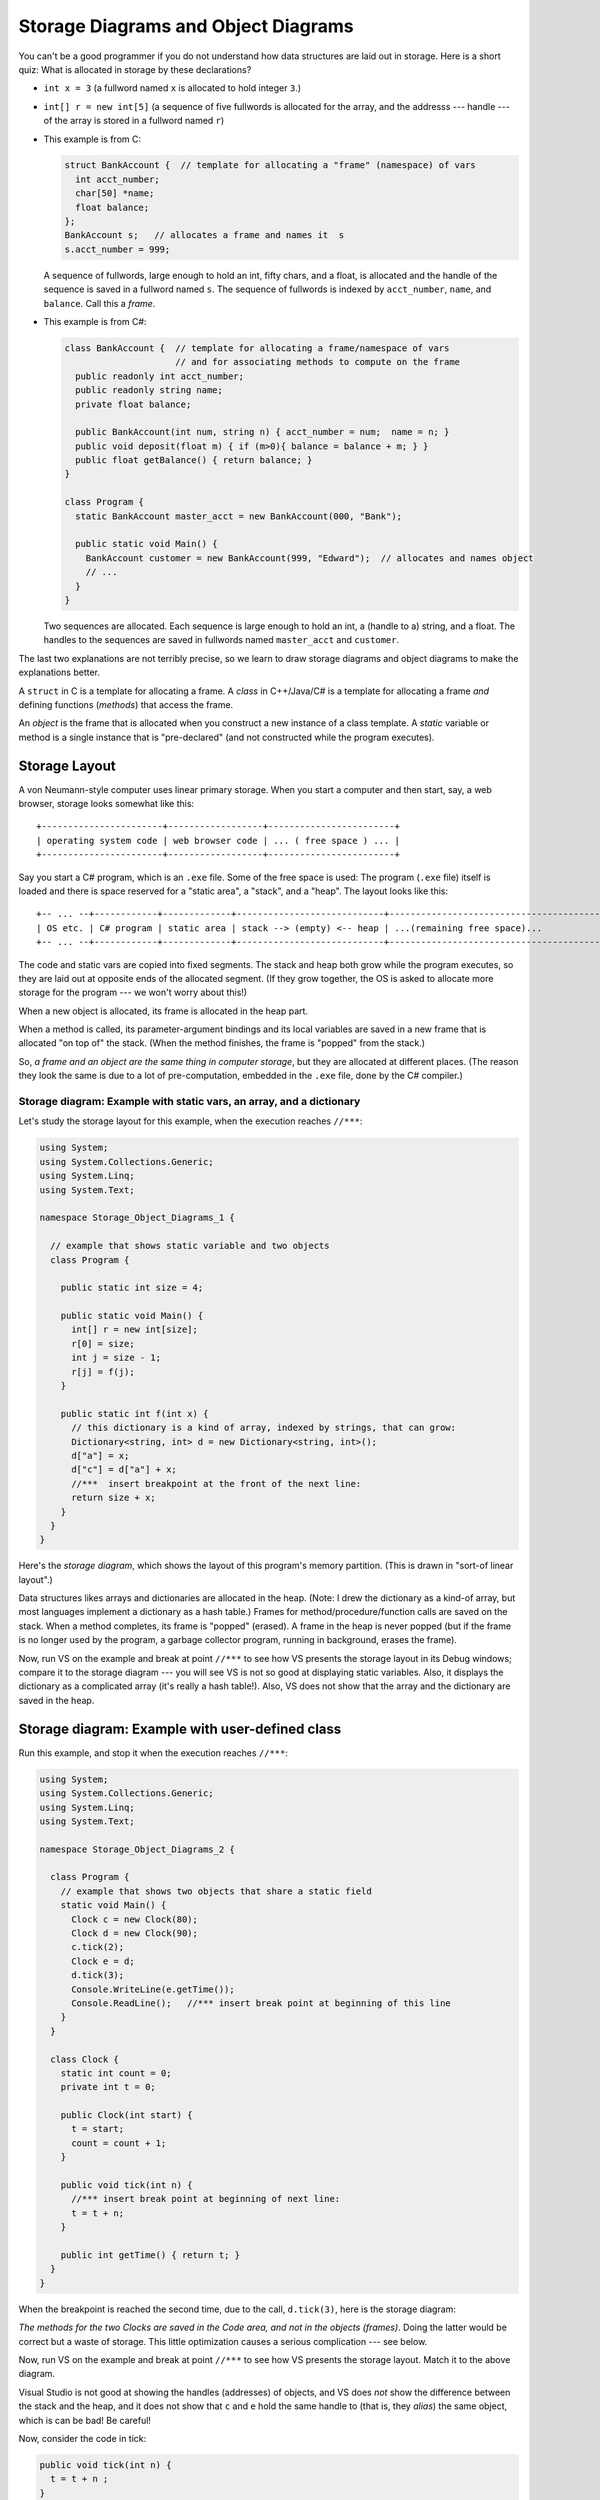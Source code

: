 .. _storage-object-diagrams:

Storage Diagrams and Object Diagrams
####################################

You can't be a good programmer if you do not understand how data structures are
laid out in storage.
Here is a short quiz: What is allocated in storage by these declarations?

* ``int x = 3`` (a fullword named ``x`` is allocated to hold integer ``3``.)

* ``int[] r = new int[5]`` (a sequence of five fullwords is allocated for the 
  array, and the addresss --- handle --- of the array is stored in a fullword
  named ``r``)
  
* This example is from C:

  .. code-block:: c
  
     struct BankAccount {  // template for allocating a "frame" (namespace) of vars
       int acct_number;
       char[50] *name;
       float balance;
     };
     BankAccount s;   // allocates a frame and names it  s
     s.acct_number = 999;

  A sequence of fullwords, large enough to hold an int, fifty chars, and a float,
  is allocated and the handle of the sequence is saved in a fullword named ``s``.
  The sequence of fullwords is indexed by ``acct_number``, ``name``, and ``balance``.
  Call this a *frame*.

* This example is from C#:

  .. code-block:: c#
  
     class BankAccount {  // template for allocating a frame/namespace of vars
                          // and for associating methods to compute on the frame
       public readonly int acct_number;
       public readonly string name;
       private float balance;

       public BankAccount(int num, string n) { acct_number = num;  name = n; }
       public void deposit(float m) { if (m>0){ balance = balance + m; } }
       public float getBalance() { return balance; }
     }

     class Program {
       static BankAccount master_acct = new BankAccount(000, "Bank");

       public static void Main() {
         BankAccount customer = new BankAccount(999, "Edward");  // allocates and names object
         // ...
       }
     }
     
  Two sequences are allocated.
  Each sequence is large enough to hold an int, a (handle to a) string, and a
  float.
  The handles to the sequences are saved in fullwords named ``master_acct``
  and ``customer``.
     
The last two explanations are not terribly precise, so we learn to draw
storage diagrams and object diagrams to make the explanations better.
   
A ``struct`` in C is a template for allocating a frame.
A *class* in C++/Java/C# is a template for allocating a frame *and*
defining functions (*methods*) that access the frame.

An *object* is the frame that is allocated when you construct a new instance of
a class template.
A *static* variable or method is a single instance that is "pre-declared"
(and not constructed while the program executes).


Storage Layout
**************

A von Neumann-style computer uses linear primary storage.
When you start a computer and then start, say, a web browser, storage looks
somewhat like this::

    +-----------------------+------------------+------------------------+
    | operating system code | web browser code | ... ( free space ) ... |
    +-----------------------+------------------+------------------------+

Say you start a C# program, which is an ``.exe`` file.
Some of the free space is used: The program (``.exe`` file) itself is loaded and
there is space reserved for a "static area", a "stack", and a "heap".
The layout looks like this::

    +-- ... --+------------+-------------+----------------------------+------------------------------------------+
    | OS etc. | C# program | static area | stack --> (empty) <-- heap | ...(remaining free space)...             |
    +-- ... --+------------+-------------+----------------------------+------------------------------------------+

The code and static vars are copied into fixed segments.
The stack and heap both grow while the program executes, so they are laid out at
opposite ends of the allocated segment.
(If they grow together, the OS is asked to allocate more storage for the program
--- we won't worry about this!)

When a new object is allocated, its frame is allocated in the heap part.

When a method is called, its parameter-argument bindings and its local variables
are saved in a new frame that is allocated "on top of" the stack.
(When the method finishes, the frame is "popped" from the stack.)

So, *a frame and an object are the same thing in computer storage*, but
they are allocated at different places.
(The reason they look the same is due to a lot of pre-computation,
embedded in the ``.exe`` file, done by the C# compiler.)

Storage diagram: Example with static vars, an array, and a dictionary
=====================================================================

Let's study the storage layout for this example, when the execution reaches ``//***``:

.. code-block:: c#

   using System;
   using System.Collections.Generic;
   using System.Linq;
   using System.Text;

   namespace Storage_Object_Diagrams_1 {
   
     // example that shows static variable and two objects
     class Program {

       public static int size = 4;

       public static void Main() {
         int[] r = new int[size];
         r[0] = size;
         int j = size - 1;
         r[j] = f(j);
       }

       public static int f(int x) {
         // this dictionary is a kind of array, indexed by strings, that can grow:
         Dictionary<string, int> d = new Dictionary<string, int>();
         d["a"] = x;
         d["c"] = d["a"] + x;
         //***  insert breakpoint at the front of the next line:
         return size + x;
       }
     }
   }

Here's the *storage diagram*, which shows the layout of this program's memory
partition. (This is drawn in "sort-of linear layout".)
   
.. image:: ExA.jpg
   
Data structures likes arrays and dictionaries are allocated in the heap.
(Note: I drew the dictionary as a kind-of array, but most languages implement
a dictionary as a hash table.)
Frames for method/procedure/function calls are saved on the stack.
When a method completes, its frame is "popped" (erased).
A frame in the heap is never popped (but if the frame is no longer used by
the program, a garbage collector program, running in background,
erases the frame).

Now, run VS on the example and break at point ``//***`` to see how VS presents
the storage layout in its Debug windows; compare it to the storage diagram --- 
you will see VS is not so good at displaying static variables.
Also, it displays the dictionary as a complicated array
(it's really a hash table!).
Also, VS does not show that the array and the dictionary are saved in the heap.


Storage diagram: Example with user-defined class
************************************************

Run this example, and stop it when the execution reaches ``//***``:

.. code-block:: c#

   using System;
   using System.Collections.Generic;
   using System.Linq;
   using System.Text;

   namespace Storage_Object_Diagrams_2 {

     class Program {
       // example that shows two objects that share a static field
       static void Main() {
         Clock c = new Clock(80);
         Clock d = new Clock(90);
         c.tick(2);
         Clock e = d;
         d.tick(3);
         Console.WriteLine(e.getTime());
         Console.ReadLine();   //*** insert break point at beginning of this line   
       }
     }

     class Clock {
       static int count = 0;
       private int t = 0;

       public Clock(int start) {
         t = start;
         count = count + 1;
       }

       public void tick(int n) {
         //*** insert break point at beginning of next line:
         t = t + n;
       }

       public int getTime() { return t; }
     }
   }
  
When the breakpoint is reached the second time, due to the call, ``d.tick(3)``, 
here is the storage diagram:
  
.. image:: ExB.jpg
  
*The methods for the two Clocks are saved in the Code area, and not in the 
objects (frames)*.
Doing the latter would be correct but a waste of storage.
This little optimization causes a serious complication --- see below.

Now, run VS on the example and break at point ``//***`` to see how VS presents
the storage layout.
Match it to the above diagram.

Visual Studio is not good at showing the handles (addresses) of objects, and
VS does *not* show the difference between the stack and the heap, and
it does not show that ``c`` and ``e`` hold the same handle to
(that is, they *alias*)
the same object, which is can be bad! Be careful!

Now, consider the code in tick:

.. code-block:: c#

   public void tick(int n) {
     t = t + n ;
   }

Variable ``n`` is local and saved in ``tick``'s frame.
But ``t`` is nowhere to be seen.
*To find it, ``this`` is used: ``t`` is read as ``this.t``*, which locates the
correct variable.
The value of ``this`` was set in ``tick``'s frame by the call, ``d.tick(3);``.

*The handle saved in variable ``d`` becomes the value of variable ``this``.* 
Indeed, the C# compiler reformats ``d.tick(3)`` into this call, 
``tick(d, 3)``, which calls this reformatted definition:

.. code-block:: c#

   public void tick(Clock this, int n) {
     this.t = this.t + n;
   }

*The C# compiler does this reformatting to all definitions and all calls of
non-static (class) methods.*

This setup lets the code for ``tick``, saved in the Code Area, work correctly
with all of object ``c`` and ``d`` (and ``e``).


Object Diagrams
===============

A well-written program will allocate its objects in a pattern ("topology") in
the heap.
The pattern is important to understanding what the program does.
Say that a program is started and is in the middle of its execution.
A picture showing just its heap (no code, statics, stack, and breakpoints), is
called an object diagram.

The object diagrams for the two previous examples are really simple!
Here is the second example's object diagram:

.. image:: obB.jpg

Real programs have interesting object diagrams.
Here is an example: This code allocates and uses a table that is a ragged array:

.. code-block:: c#

   public static void Main() {
     int size = Int32.Parse(Console.ReadLine("Type size:"));
     int[][] table = new int[size][];
     for(int i = 0; i != table.Length; i++) {
       table[i] = new int[i+1]; 
     }
     // ... compute on table ...
   }  

Once the program starts and allocates its objects, the object diagram looks like
this:

.. image:: arr.jpg

The diagram displays the pattern of data structure maintained by the program.

An object diagram is used by a programmer to explain to others what the program
"builds" in storage.
It is a standard form of documentation that accompanies a system.
You will use object diagrams a lot when you design, implement, test, and explain
complex systems.

Object Serialization/Deserialization
************************************

Many tools for object-oriented programming languages like C# exist that provide
object serialization/deserialization in a textual form.
The tools aim to provide the ability to "persist" object states across app
sessions.
That is, one can "save" the object state by *serializing* the object and all
objects reachable from it (i.e., by following the arrows in the object diagram),
as a string and then write it to a file; the object can later then be "restored"
by *deserializing* the string stored in the file.
It just so happen that the typical textual form used by these tools is actually
a textual encoding of the object diagram.

One such tool that we will use here is 
`Json.NET <http://http://james.newtonking.com/json>`__.
For example, for the ``Clock`` example in the ``Storage_Object_Diagrams_2`` 
above, we serialize the objects stored in ``c``, ``d``, and ``e`` of the 
``Program``'s ``Main`` method as follows:

.. code-block:: c#

   static void Main() {
     Clock c = new Clock(80);
     Clock d = new Clock(90);
     c.tick(2);
     Clock e = d;
     d.tick(3);
     Console.WriteLine(e.getTime());
            
     // serializes values of c, d, and e as mString
     Dictionary<string, Object> m = new Dictionary<string, Object>();
     m["c"] = c;
     m["d"] = d;
     m["e"] = e;
     JsonSerializerSettings settings = new JsonSerializerSettings {
       ContractResolver = new CustomJsonContractResolver(),
       PreserveReferencesHandling = PreserveReferencesHandling.Objects
     };
     string mString = JsonConvert.SerializeObject(m, Formatting.Indented, settings);
     Console.WriteLine(mString);
     
     // ...
   }

The important part is the call to ``JsonConvert.SerializeObject`` that can
serialize any .Net object (of any type) into a string in the form of
Javascript Object Notation (JSON). JSON format is simply a (possibly-nested)
dictionary object format consisting of keys and values: 
``{`` key1 ``:`` value1 ``,`` ... ``,`` keyN ``:`` valueN ``}``
where the keys are field names (or array indices) and the values are the 
corresponding values of the fields (or the array elements).

For the example above, the content of ``mString`` is as follows.

.. code-block:: json

   {
     "$id": "1",
     "c": {
       "$id": "2",
       "t": 82
     },
     "d": {
       "$id": "3",
       "t": 93
     },
     "e": {
       "$ref": "3"
     }
   }
   
As can be observed, for each object, Json.NET assigns an object handle with
mapped to the key ``$id``. The first JSON object with ``$id`` equal to ``"1"`` 
is the object pointed to by ``m``, which is a ``Dictionary<string, Object>``.
Object ``m`` contains the values of ``c``, ``d``, and ``e`` (which are mapped by
keys ``"c"``, ``"d"``, and ``"e"``, respectively). Notice that the JSON object
``"e"`` contains a reference to ``"3"`` (indicated by the key ``"$ref"``).
This indicates that the object has been serialized before (i.e., in ``"d"``);
thus, we can see that ``"d"`` and ``"e"`` (hence ``d`` and ``e``) are actually 
pointing to the same object (alias), which we do not see in the VS debugger.

To deserialize the object back from ``mString``, one can use 
``JsonConvert.DeserializeObject`` as follows:

.. code-block:: c#

   Dictionary<string, Object> m2 = JsonConvert.DeserializeObject<Dictionary<string, Object>>(mString, settings);
   
When ``m2`` is serialized, the resulting string is equal to ``mString``!


Object Diagrams for Design
**************************

Object diagrams are especially useful when we design large systems, because
they are a kind of "blueprint" of how computer storage will be organized.

When an object diagram is used for design, only the heap is drawn and details
about fields within the objects are optional.
Class names are usually attached to the objects.

Here is an example:
We plan to build a database of bank accounts and customers, where a customer
might own multiple bank accounts.
Access to the accounts is made through two "manager" objects, which enforce
the rules for "checking out", using, and "checking in" the accounts.
The data base also has a global clock and an "administrator" object.
Here is a design object diagram that shows how the heap might look once
the system is executing:

.. image:: ob.jpg

The arrows are pointers (handles) held in objects that connect to other objects.
List/Dictionary/Array-like collections are drawn as vectors.
Objects are labelled, ``:CLASSNAME``, since we will be coding classes to
generate the objects.
It is optional to list the fields that are held in the objects.
(Do this if it helps you better understand the design.)

The example shows how there is exactly one clock in the system;
there are two databases, one holding customers and one holding accounts.
A customer can own handles/pointers to zero or more accounts.
Each account must be owned/pointed-to by exactly one customer.

An object diagram like this can be shown to the other engineers on the project
and even the bank manager, so that everyone understands what must be built.

Another example: we are designing a card game that uses Cards, a Deck to
hold the cards, and a Hand-of-Cards for each Player.
Here is a design expressed as an object diagram:

.. image:: ob2.jpg

The design shows that each Player object holds (some methods) and a handle to a 
HandOfCards object, which itself holds (some methods) and a handle to a vector
of (handles to) Card objects. There is only one DeckOfCards object, which holds
(some methods) and a handle to a vector that holds (handles to) Card objects.
Clearly, each Card object is "owned" by at most one vector at a time ---
no sharing.
When you code this system, you compare the storage layouts generated by the 
execution to the object diagram.

There is more to say about this next time.

----

.. raw:: html

   <p align=right><small><em>
   This note was adapted from David Schmidt's CIS 501, Spring 2014, 
   <a href="http://people.cis.ksu.edu/~schmidt/501s14/Lectures/Lecture03S.html">Lecture 3</a>
   course note. © Copyright 2014, David Schmidt.
   </em></small></p>
    